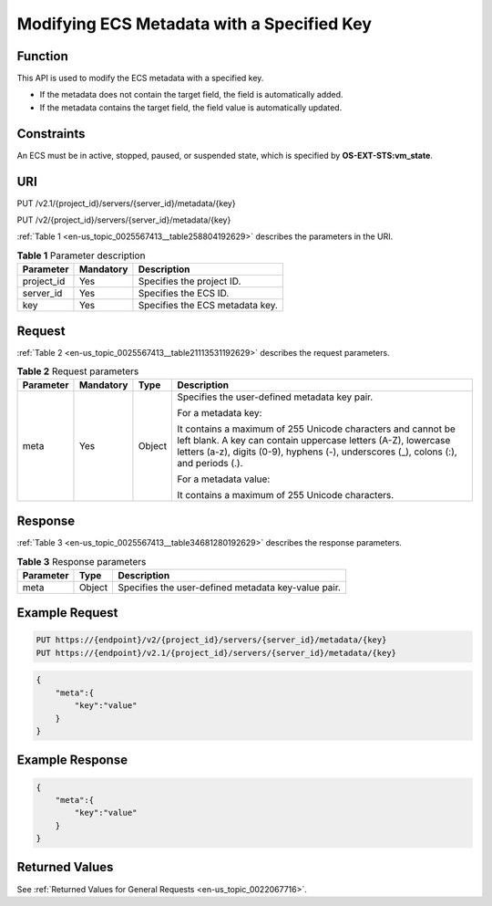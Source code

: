 .. _en-us_topic_0025567413:

Modifying ECS Metadata with a Specified Key
===========================================

Function
--------

This API is used to modify the ECS metadata with a specified key.

-  If the metadata does not contain the target field, the field is automatically added.
-  If the metadata contains the target field, the field value is automatically updated.

Constraints
-----------

An ECS must be in active, stopped, paused, or suspended state, which is specified by **OS-EXT-STS:vm_state**.

URI
---

PUT /v2.1/{project_id}/servers/{server_id}/metadata/{key}

PUT /v2/{project_id}/servers/{server_id}/metadata/{key}

:ref:`Table 1 <en-us_topic_0025567413__table258804192629>` describes the parameters in the URI.

.. _en-us_topic_0025567413__table258804192629:

.. table:: **Table 1** Parameter description

   ========== ========= ===============================
   Parameter  Mandatory Description
   ========== ========= ===============================
   project_id Yes       Specifies the project ID.
   server_id  Yes       Specifies the ECS ID.
   key        Yes       Specifies the ECS metadata key.
   ========== ========= ===============================

Request
-------

:ref:`Table 2 <en-us_topic_0025567413__table21113531192629>` describes the request parameters.

.. _en-us_topic_0025567413__table21113531192629:

.. table:: **Table 2** Request parameters

   +-----------------+-----------------+-----------------+------------------------------------------------------------------------------------------------------------------------------------------------------------------------------------------------------------------------+
   | Parameter       | Mandatory       | Type            | Description                                                                                                                                                                                                            |
   +=================+=================+=================+========================================================================================================================================================================================================================+
   | meta            | Yes             | Object          | Specifies the user-defined metadata key pair.                                                                                                                                                                          |
   |                 |                 |                 |                                                                                                                                                                                                                        |
   |                 |                 |                 | For a metadata key:                                                                                                                                                                                                    |
   |                 |                 |                 |                                                                                                                                                                                                                        |
   |                 |                 |                 | It contains a maximum of 255 Unicode characters and cannot be left blank. A key can contain uppercase letters (A-Z), lowercase letters (a-z), digits (0-9), hyphens (-), underscores (_), colons (:), and periods (.). |
   |                 |                 |                 |                                                                                                                                                                                                                        |
   |                 |                 |                 | For a metadata value:                                                                                                                                                                                                  |
   |                 |                 |                 |                                                                                                                                                                                                                        |
   |                 |                 |                 | It contains a maximum of 255 Unicode characters.                                                                                                                                                                       |
   +-----------------+-----------------+-----------------+------------------------------------------------------------------------------------------------------------------------------------------------------------------------------------------------------------------------+

Response
--------

:ref:`Table 3 <en-us_topic_0025567413__table34681280192629>` describes the response parameters.

.. _en-us_topic_0025567413__table34681280192629:

.. table:: **Table 3** Response parameters

   ========= ====== ===================================================
   Parameter Type   Description
   ========= ====== ===================================================
   meta      Object Specifies the user-defined metadata key-value pair.
   ========= ====== ===================================================

Example Request
---------------

.. code-block::

   PUT https://{endpoint}/v2/{project_id}/servers/{server_id}/metadata/{key}
   PUT https://{endpoint}/v2.1/{project_id}/servers/{server_id}/metadata/{key}

.. code-block::

   {
       "meta":{
           "key":"value"
       }
   } 

Example Response
----------------

.. code-block::

   {
       "meta":{
           "key":"value"
       }
   } 

Returned Values
---------------

See :ref:`Returned Values for General Requests <en-us_topic_0022067716>`.
